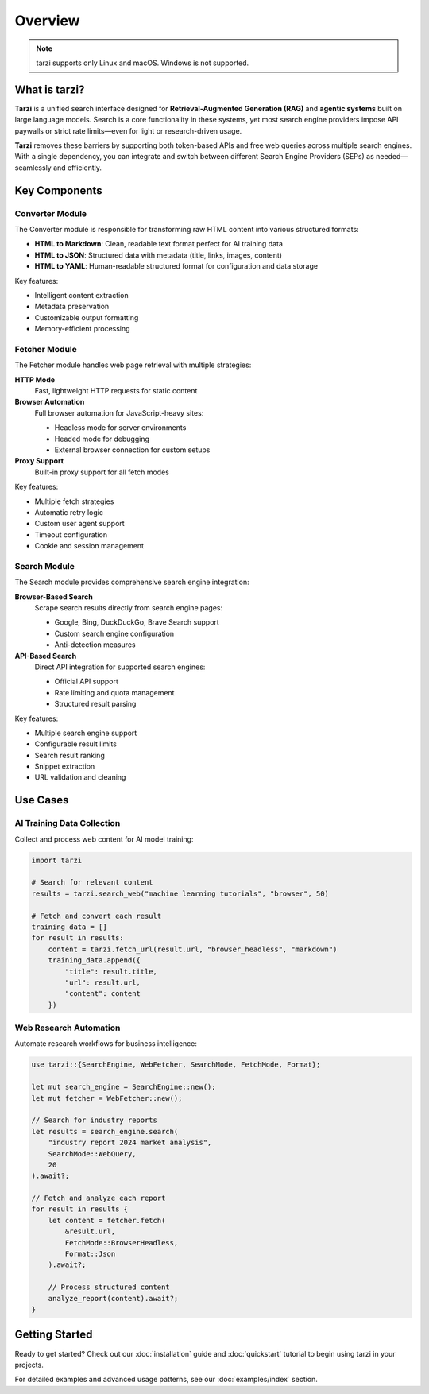 Overview
========

.. note::
   tarzi supports only Linux and macOS. Windows is not supported.

What is tarzi?
--------------

**Tarzi** is a unified search interface designed for **Retrieval-Augmented Generation (RAG)** and **agentic systems** built on large language models. Search is a core functionality in these systems, yet most search engine providers impose API paywalls or strict rate limits—even for light or research-driven usage.

**Tarzi** removes these barriers by supporting both token-based APIs and free web queries across multiple search engines. With a single dependency, you can integrate and switch between different Search Engine Providers (SEPs) as needed—seamlessly and efficiently.

Key Components
--------------

Converter Module
~~~~~~~~~~~~~~~~

The Converter module is responsible for transforming raw HTML content into various structured formats:

- **HTML to Markdown**: Clean, readable text format perfect for AI training data
- **HTML to JSON**: Structured data with metadata (title, links, images, content)
- **HTML to YAML**: Human-readable structured format for configuration and data storage

Key features:

- Intelligent content extraction
- Metadata preservation
- Customizable output formatting
- Memory-efficient processing

Fetcher Module
~~~~~~~~~~~~~~

The Fetcher module handles web page retrieval with multiple strategies:

**HTTP Mode**
   Fast, lightweight HTTP requests for static content

**Browser Automation**
   Full browser automation for JavaScript-heavy sites:
   
   - Headless mode for server environments
   - Headed mode for debugging
   - External browser connection for custom setups

**Proxy Support**
   Built-in proxy support for all fetch modes

Key features:

- Multiple fetch strategies
- Automatic retry logic
- Custom user agent support
- Timeout configuration
- Cookie and session management

Search Module
~~~~~~~~~~~~~

The Search module provides comprehensive search engine integration:

**Browser-Based Search**
   Scrape search results directly from search engine pages:
   
   - Google, Bing, DuckDuckGo, Brave Search support
   - Custom search engine configuration
   - Anti-detection measures

**API-Based Search**
   Direct API integration for supported search engines:
   
   - Official API support
   - Rate limiting and quota management
   - Structured result parsing

Key features:

- Multiple search engine support
- Configurable result limits
- Search result ranking
- Snippet extraction
- URL validation and cleaning

Use Cases
---------

AI Training Data Collection
~~~~~~~~~~~~~~~~~~~~~~~~~~~

Collect and process web content for AI model training:

.. code-block:: python

   import tarzi

   # Search for relevant content
   results = tarzi.search_web("machine learning tutorials", "browser", 50)
   
   # Fetch and convert each result
   training_data = []
   for result in results:
       content = tarzi.fetch_url(result.url, "browser_headless", "markdown")
       training_data.append({
           "title": result.title,
           "url": result.url,
           "content": content
       })

Web Research Automation
~~~~~~~~~~~~~~~~~~~~~~~

Automate research workflows for business intelligence:

.. code-block:: rust

   use tarzi::{SearchEngine, WebFetcher, SearchMode, FetchMode, Format};

   let mut search_engine = SearchEngine::new();
   let mut fetcher = WebFetcher::new();

   // Search for industry reports
   let results = search_engine.search(
       "industry report 2024 market analysis",
       SearchMode::WebQuery,
       20
   ).await?;

   // Fetch and analyze each report
   for result in results {
       let content = fetcher.fetch(
           &result.url,
           FetchMode::BrowserHeadless,
           Format::Json
       ).await?;
       
       // Process structured content
       analyze_report(content).await?;
   }

Getting Started
---------------

Ready to get started? Check out our :doc:`installation` guide and :doc:`quickstart` tutorial 
to begin using tarzi in your projects.

For detailed examples and advanced usage patterns, see our :doc:`examples/index` section. 